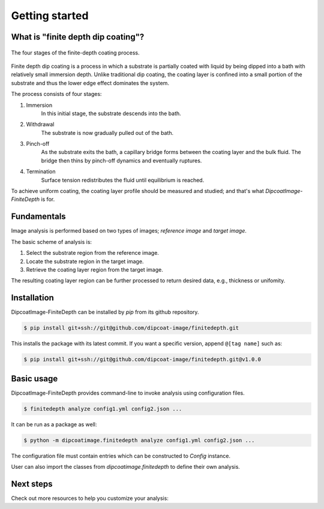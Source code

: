 ===============
Getting started
===============

What is "finite depth dip coating"?
===================================

.. figure:: ./_images/finite-depth-dip-coating.jpg
   :align: center

   The four stages of the finite-depth coating process.

Finite depth dip coating is a process in which a substrate is partially coated
with liquid by being dipped into a bath with relatively small immersion depth.
Unlike traditional dip coating, the coating layer is confined into a small
portion of the substrate and thus the lower edge effect dominates the system.

The process consists of four stages:

#. Immersion
      In this initial stage, the substrate descends into the bath.
#. Withdrawal
      The substrate is now gradually pulled out of the bath.
#. Pinch-off
      As the substrate exits the bath, a capillary bridge forms between the
      coating layer and the bulk fluid. The bridge then thins by pinch-off
      dynamics and eventually ruptures.
#. Termination
      Surface tension redistributes the fluid until equilibrium is reached.

To achieve uniform coating, the coating layer profile should be measured and
studied; and that's what *DipcoatImage-FiniteDepth* is for.

Fundamentals
============

Image analysis is performed based on two types of images; *reference image* and
*target image*.

.. plot::
   :context: reset
   :caption: Reference image (left) and target image (right).
      Red box is substrate region.

   import cv2, numpy as np, matplotlib.pyplot as plt
   from dipcoatimage.finitedepth import *
   data = dict(
      ref_path=get_data_path("ref3.png"),
      coat_path=get_data_path("coat3.mp4"),
      reference=dict(
         templateROI=(13, 10, 1246, 200),
         substrateROI=(100, 100, 1200, 500),
         draw_options=dict(
            templateROI=dict(linewidth=0),
            substrateROI=dict(color=(255, 0, 0), linewidth=4),
         ),
      ),
      coatinglayer=dict(
         deco_options=dict(layer=dict(facecolor=(0, 0, 0))),
      ),
   )
   config = data_converter.structure(data, Config)
   coat = config.construct_coatinglayer(0, False)

   _, axes = plt.subplots(1, 2, figsize=(6, 2.5))
   axes[0].imshow(coat.substrate.reference.draw(), cmap="gray")
   axes[0].axis("off")
   axes[1].imshow(coat.draw(), cmap="gray")
   axes[1].axis("off")
   plt.subplots_adjust(left=0, right=1, top=1, bottom=0)
   plt.show()

The basic scheme of analysis is:

#. Select the substrate region from the reference image.
#. Locate the substrate region in the target image.
#. Retrieve the coating layer region from the target image.

.. plot::
   :context: close-figs
   :caption: Coating layer region (blue) with substrate region removed.

   coat.draw_options.subtraction = coat.SubtractionMode.SUBSTRATE
   coat.deco_options.layer.facecolor = (69, 132, 182)
   plt.figure(figsize=(3, 2.5))
   plt.axis("off")
   plt.imshow(coat.draw())
   plt.tight_layout()

The resulting coating layer region can be further processed to return desired
data, e.g., thickness or unifomity.

Installation
============

DipcoatImage-FiniteDepth can be installed by `pip` from its github repository.

.. code-block:: bash

   $ pip install git+ssh://git@github.com/dipcoat-image/finitedepth.git

This installs the package with its latest commit. If you want a specific
version, append ``@[tag name]`` such as:

.. code-block:: bash

   $ pip install git+ssh://git@github.com/dipcoat-image/finitedepth.git@v1.0.0

Basic usage
===========

DipcoatImage-FiniteDepth provides command-line to invoke analysis using
configuration files.

.. code-block:: bash

   $ finitedepth analyze config1.yml config2.json ...

It can be run as a package as well:

.. code-block:: bash

   $ python -m dipcoatimage.finitedepth analyze config1.yml config2.json ...

The configuration file must contain entries which can be constructed to
`Config` instance.

User can also import the classes from `dipcoatimage.finitedepth` to define
their own analysis.

Next steps
==========

Check out more resources to help you customize your analysis:
